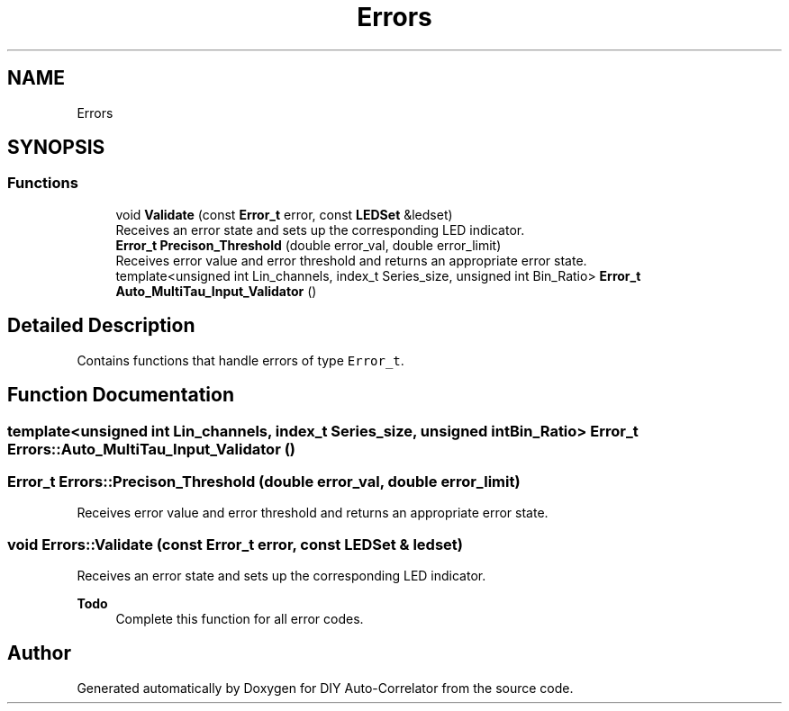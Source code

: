 .TH "Errors" 3 "Fri Sep 3 2021" "Version 1.0" "DIY Auto-Correlator" \" -*- nroff -*-
.ad l
.nh
.SH NAME
Errors
.SH SYNOPSIS
.br
.PP
.SS "Functions"

.in +1c
.ti -1c
.RI "void \fBValidate\fP (const \fBError_t\fP error, const \fBLEDSet\fP &ledset)"
.br
.RI "Receives an error state and sets up the corresponding LED indicator\&. "
.ti -1c
.RI "\fBError_t\fP \fBPrecison_Threshold\fP (double error_val, double error_limit)"
.br
.RI "Receives error value and error threshold and returns an appropriate error state\&. "
.ti -1c
.RI "template<unsigned int Lin_channels, index_t Series_size, unsigned int Bin_Ratio> \fBError_t\fP \fBAuto_MultiTau_Input_Validator\fP ()"
.br
.in -1c
.SH "Detailed Description"
.PP 
Contains functions that handle errors of type \fCError_t\fP\&. 
.SH "Function Documentation"
.PP 
.SS "template<unsigned int Lin_channels, index_t Series_size, unsigned int Bin_Ratio> \fBError_t\fP Errors::Auto_MultiTau_Input_Validator ()"

.SS "\fBError_t\fP Errors::Precison_Threshold (double error_val, double error_limit)"

.PP
Receives error value and error threshold and returns an appropriate error state\&. 
.SS "void Errors::Validate (const \fBError_t\fP error, const \fBLEDSet\fP & ledset)"

.PP
Receives an error state and sets up the corresponding LED indicator\&. 
.PP
\fBTodo\fP
.RS 4
Complete this function for all error codes\&. 
.RE
.PP

.SH "Author"
.PP 
Generated automatically by Doxygen for DIY Auto-Correlator from the source code\&.
